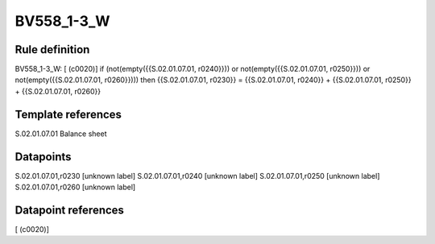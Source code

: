 ===========
BV558_1-3_W
===========

Rule definition
---------------

BV558_1-3_W: [ (c0020)] if (not(empty({{S.02.01.07.01, r0240}})) or not(empty({{S.02.01.07.01, r0250}})) or not(empty({{S.02.01.07.01, r0260}}))) then {{S.02.01.07.01, r0230}} = {{S.02.01.07.01, r0240}} + {{S.02.01.07.01, r0250}} + {{S.02.01.07.01, r0260}}


Template references
-------------------

S.02.01.07.01 Balance sheet


Datapoints
----------

S.02.01.07.01,r0230 [unknown label]
S.02.01.07.01,r0240 [unknown label]
S.02.01.07.01,r0250 [unknown label]
S.02.01.07.01,r0260 [unknown label]


Datapoint references
--------------------

[ (c0020)]